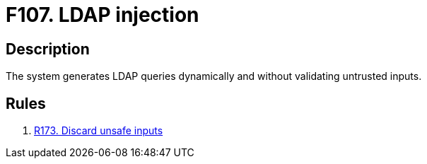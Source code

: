 :slug: products/rules/findings/107/
:description: The purpose of this page is to present information about the set of findings reported by Fluid Attacks. In this case, the finding presents information about vulnerabilities enabling LDAP injection attacks, recommendations to avoid them and related security requirements.
:keywords: LDAP, Injection, Query, Database, Validation, Escaping
:findings: yes
:type: security

= F107. LDAP injection

== Description

The system generates LDAP queries dynamically and without validating
untrusted inputs.

== Rules

. [[r1]] [inner]#link:/products/rules/list/173/[R173. Discard unsafe inputs]#
